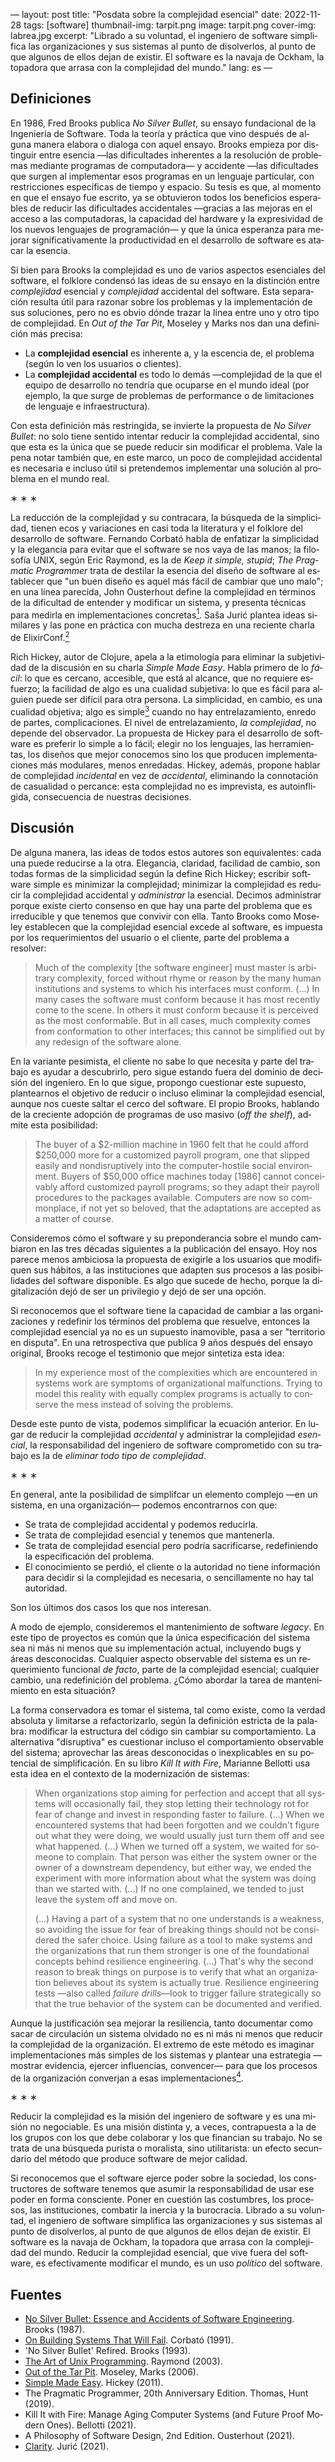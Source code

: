 ---
layout: post
title: "Posdata sobre la complejidad esencial"
date: 2022-11-28
tags: [software]
thumbnail-img: tarpit.png
image: tarpit.png
cover-img: labrea.jpg
excerpt: "Librado a su voluntad, el ingeniero de software simplifica las organizaciones y sus sistemas al punto de disolverlos, al punto de que algunos de ellos dejan de existir. El software es la navaja de Ockham, la topadora que arrasa con la complejidad del mundo."
lang: es
---
#+OPTIONS: toc:nil num:nil
#+LANGUAGE: es

** Definiciones

En 1986, Fred Brooks publica /No Silver Bullet/, su ensayo fundacional de la Ingeniería de Software. Toda la teoría y práctica que vino después de alguna manera elabora o dialoga con aquel ensayo. Brooks empieza por distinguir entre esencia ---las dificultades inherentes a la resolución de problemas mediante programas de computadora--- y accidente ---las dificultades que surgen al implementar esos programas en un lenguaje particular, con restricciones específicas de tiempo y espacio. Su tesis es que, al momento en que el ensayo fue escrito, ya se obtuvieron todos los beneficios esperables de reducir las dificultades accidentales ---gracias a las mejoras en el acceso a las computadoras, la capacidad del hardware y la expresividad de los nuevos lenguajes de programación--- y que la única esperanza para mejorar significativamente la productividad en el desarrollo de software es atacar la esencia.

Si bien para Brooks la complejidad es uno de varios aspectos esenciales del software, el folklore condensó las ideas de su ensayo en la distinción entre /complejidad/ esencial y /complejidad/ accidental del software. Esta separación resulta útil para razonar sobre los problemas y la implementación de sus soluciones, pero no es obvio dónde trazar la línea entre uno y otro tipo de complejidad. En /Out of the Tar Pit/, Moseley y Marks nos dan una definición más precisa:

- La *complejidad esencial* es inherente a, y la escencia de, el problema (según lo ven los usuarios o clientes).
- La *complejidad accidental* es todo lo demás ---complejidad de la que el equipo de desarrollo no tendría que ocuparse en el mundo ideal (por ejemplo, la que surge de problemas de performance o de  limitaciones de lenguaje e infraestructura).

Con esta definición más restringida, se invierte la propuesta de /No Silver Bullet/: no solo tiene sentido intentar reducir la complejidad accidental, sino que esta es la única que se puede reducir sin modificar el problema. Vale la pena notar también que, en este marco, un poco de complejidad accidental es necesaria e incluso útil si pretendemos implementar una solución al problema en el mundo real.

#+BEGIN_CENTER
\lowast{} \lowast{} \lowast{}
 #+END_CENTER

La reducción de la complejidad y su contracara, la búsqueda de la simplicidad, tienen ecos y variaciones en casi toda la literatura y el folklore del desarrollo de software. Fernando Corbató habla de enfatizar la simplicidad y la elegancia para evitar que el software se nos vaya de las manos; la filosofía UNIX, según Eric Raymond, es la de /Keep it simple, stupid/; /The Pragmatic Programmer/ trata de destilar la esencia del diseño de software al establecer que "un buen diseño es aquel más fácil de cambiar que uno malo"; en una línea parecida, John Ousterhout define la complejidad en términos de la dificultad de entender y modificar un sistema, y presenta técnicas para medirla en implementaciones concretas[fn:2]. Saša Jurić plantea ideas similares y las pone en práctica con mucha destreza en una reciente charla de ElixirConf.[fn:3]

Rich Hickey, autor de Clojure, apela a la etimología para eliminar la subjetividad de la discusión en su charla /Simple Made Easy/. Habla primero de lo /fácil/: lo que es cercano, accesible, que está al alcance, que no requiere esfuerzo; la facilidad de algo es una cualidad subjetiva: lo que es fácil para alguien puede ser difícil para otra persona. La simplicidad, en cambio, es una cualidad objetiva; algo es simple[fn:1] cuando no hay entrelazamiento, enredo de partes, complicaciones. El nivel de entrelazamiento, /la complejidad/, no depende del observador. La propuesta de Hickey para el desarrollo de software es preferir lo simple a lo fácil; elegir no los lenguajes, las herramientas, los diseños que mejor conocemos sino los que producen implementaciones más modulares, menos enredadas. Hickey, además, propone hablar de complejidad /incidental/ en vez de /accidental/, eliminando la connotación de casualidad o percance: esta complejidad no es imprevista, es autoinfligida, consecuencia de nuestras decisiones.

** Discusión

De alguna manera, las ideas de todos estos autores son equivalentes: cada una puede reducirse a la otra. Elegancia, claridad, facilidad de cambio, son todas formas de la simplicidad según la define Rich Hickey; escribir software simple es minimizar la complejidad; minimizar la complejidad es reducir la complejidad accidental y /administrar/ la esencial. Decimos administrar porque existe cierto consenso en que hay una parte del problema que es irreducible y que tenemos que convivir con ella. Tanto Brooks como  Moseley establecen que la complejidad esencial excede al software, es impuesta por los requerimientos del usuario o el cliente, parte del problema a resolver:

#+begin_quote
Much of the complexity [the software engineer] must master is arbitrary complexity, forced without rhyme or reason by the many human institutions and systems to which his interfaces must conform. (...) In many cases the software must conform because it has most recently come to the scene. In others it must conform because it is perceived as the most conformable. But in all cases, much complexity comes from conformation to other interfaces; this cannot be simplified out by any redesign of the software alone.
#+end_quote

En la variante pesimista, el cliente no sabe lo que necesita y parte del trabajo es ayudar a descubrirlo, pero sigue estando fuera del dominio de decisión del ingeniero. En lo que sigue, propongo cuestionar este supuesto, plantearnos el objetivo de reducir o incluso eliminar la complejidad esencial, aunque nos cueste saltar el cerco del software. El propio Brooks, hablando de la creciente adopción de programas de uso masivo (/off the shelf/), admite esta posibilidad:

#+begin_quote
The buyer of a $2-million machine in 1960 felt that he could afford $250,000 more for a customized payroll program, one that slipped easily and nondisruptively into the computer-hostile social environment. Buyers of $50,000 office machines today [1986] cannot conceivably afford customized payroll programs; so they adapt their payroll procedures to the packages available. Computers are now so commonplace, if not yet so beloved, that the adaptations are accepted as a matter of course.
#+end_quote

Consideremos cómo el software y su preponderancia sobre el mundo cambiaron en las tres décadas siguientes a la publicación del ensayo. Hoy nos parece menos ambiciosa la propuesta de exigirle a los usuarios que modifiquen sus hábitos, a las instituciones que adapten sus procesos a las posibilidades del software disponible. Es algo que sucede de hecho, porque la digitalización dejó de ser un privilegio y dejó de ser una opción.

Si reconocemos que el software tiene la capacidad de cambiar a las organizaciones y redefinir los términos del problema que resuelve, entonces la complejidad esencial ya no es un supuesto inamovible, pasa a ser "territorio en disputa". En una retrospectiva que publica 9 años después del ensayo original, Brooks recoge el testimonio que mejor sintetiza esta idea:

#+begin_quote
In my experience most of the complexities which are encountered in systems work are symptoms of organizational malfunctions. Trying to model this reality with equally complex programs is actually to conserve the mess instead of solving the problems.
#+end_quote

Desde este punto de vista, podemos simplificar la ecuación anterior. En lugar de reducir la complejidad /accidental/ y administrar la complejidad /esencial/, la responsabilidad del ingeniero de software comprometido con su trabajo es la de /eliminar todo tipo de complejidad/.

#+BEGIN_CENTER
\lowast{} \lowast{} \lowast{}
 #+END_CENTER

En general, ante la posibilidad de simplifcar un elemento complejo ---en un sistema, en una organización--- podemos encontrarnos con que:

- Se trata de complejidad accidental y podemos reducirla.
- Se trata de complejidad esencial y tenemos que mantenerla.
- Se trata de complejidad esencial pero podría sacrificarse, redefiniendo la especificación del problema.
- El conocimiento se perdió, el cliente o la autoridad no tiene información para decidir si la complejidad es necesaria, o sencillamente no hay tal autoridad.

Son los últimos dos casos los que nos interesan.

A modo de ejemplo, consideremos el mantenimiento de software /legacy/. En este tipo de proyectos es común que la única especificación del sistema sea ni más ni menos que su implementación actual, incluyendo bugs y áreas desconocidas. Cualquier aspecto observable del sistema es un requerimiento funcional /de facto/, parte de la complejidad esencial; cualquier cambio, una redefinición del problema. ¿Cómo abordar la tarea de mantenimiento en esta situación?

La forma conservadora es tomar el sistema, tal como existe, como la verdad absoluta y limitarse a refactorizarlo, según la definición estricta de la palabra: modificar la estructura del código sin cambiar su comportamiento. La alternativa "disruptiva" es cuestionar incluso el comportamiento observable del sistema; aprovechar las áreas desconocidas o inexplicables en su potencial de simplificación. En su libro /Kill It with Fire/, Marianne Bellotti usa esta idea en el contexto de la modernización de sistemas:

#+begin_quote
When organizations stop aiming for perfection and accept that all systems will occasionally fail, they stop letting their technology rot for fear of change and invest in responding faster to failure. (...) When we encountered systems that had been forgotten and we couldn't figure out what they were doing, we would usually just turn them off and see what happened. (...) When we turned off a system, we waited for someone to complain. That person was either the system owner or the owner of a downstream dependency, but either way, we ended the experiment with more information about what the system was doing than we started with. (...) If no one complained, we tended to just leave the system off and move on.

(...) Having a part of a system that no one understands is a weakness, so avoiding the issue for fear of breaking things should not be considered the safer choice. Using failure as a tool to make systems and the organizations that run them stronger is one of the foundational concepts behind resilience engineering. (...) That's why the second reason to break things on purpose is to verify that what an organization believes about its system is actually true. Resilience engineering tests ---also called /failure drills/---look to trigger failure strategically so that the true behavior of the system can be documented and verified.
#+end_quote

Aunque la justificación sea mejorar la resiliencia, tanto documentar como sacar de circulación un sistema olvidado no es ni más ni menos que reducir la complejidad de la organización. El extremo de este método es imaginar implementaciones más simples de los sistemas y plantear una estrategia ---mostrar evidencia, ejercer influencias, convencer--- para que los procesos de la organización converjan a esas implementaciones[fn:4].

#+BEGIN_CENTER
\lowast{} \lowast{} \lowast{}
 #+END_CENTER

Reducir la complejidad es la misión del ingeniero de software y es una misión no negociable. Es una misión distinta y, a veces, contrapuesta a la de los grupos con los que debe colaborar y los que financian su trabajo. No se trata de una búsqueda purista o moralista, sino utilitarista: un efecto secundario del método que produce software de mejor calidad.

Si reconocemos que el software ejerce poder sobre la sociedad, los constructores de software tenemos que asumir la responsabilidad de usar ese poder en forma consciente. Poner en cuestión las costumbres, los procesos, las instituciones, combatir la inercia y la burocracia. Librado a su voluntad, el ingeniero de software simplifica las organizaciones y sus sistemas al punto de disolverlos, al punto de que algunos de ellos dejan de existir. El software es la navaja de Ockham, la topadora que arrasa con la complejidad del mundo. Reducir la complejidad esencial, que vive fuera del software, es efectivamente modificar el mundo, es un uso /político/ del software.

** Fuentes

- [[http://www.cs.unc.edu/techreports/86-020.pdf][No Silver Bullet: Essence and Accidents of Software Engineering]]. Brooks (1987).
- [[https://dl.acm.org/doi/pdf/10.1145/114669.114686][On Building Systems That Will Fail]]. Corbató (1991).
- 'No Silver Bullet' Refired. Brooks (1993).
- [[https://www.catb.org/~esr/writings/taoup/html/][The Art of Unix Programming]]. Raymond (2003).
- [[http://curtclifton.net/papers/MoseleyMarks06a.pdf][Out of the Tar Pit]]. Moseley, Marks (2006).
- [[https://www.infoq.com/presentations/Simple-Made-Easy/][Simple Made Easy]]. Hickey (2011).
- The Pragmatic Programmer, 20th Anniversary Edition. Thomas, Hunt (2019).
- Kill It with Fire: Manage Aging Computer Systems (and Future Proof Modern Ones). Bellotti (2021).
- A Philosophy of Software Design, 2nd Edition. Ousterhout (2021).
- [[https://www.youtube.com/watch?v=6sNmJtoKDCo][Clarity]]. Jurić (2021).

** Notas

[fn:4] Esta idea es similar a la [[https://martinfowler.com/bliki/ConwaysLaw.html]["maniobra inversa de Conway"]].

[fn:3] Jurić encuentra problemático el uso de palabras como "calidad", "mantenibilidad" o "legibilidad", porque son vagas y sujetas a interpretación; lamentablemente su solución es usar otra palabra ---claridad--- que, si bien pone en énfasis en la comunicación, es tan subjetiva y sujeta a interpretación como las demás.

[fn:2] Por ejemplo, la /profundidad/ de un módulo medida como la relación entre el tamaño de la interfaz y el tamaño de la implementación, y la complejidad total del sistema medida como la suma de la de complejidad de cada componente ponderada por la frecuencia con la que los desarrolladores tienen que dedicarle tiempo a ese componente.

[fn:1] Hablamos acá de simple en contraposición a complejo, no a múltiple.
